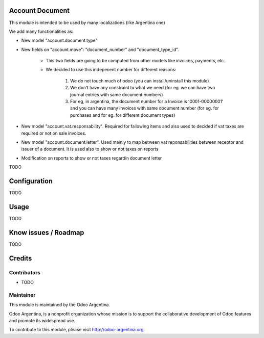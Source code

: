 .. image:: https://img.shields.io/badge/licence-AGPL--3-blue.svg
    :alt: License

Account Document
================
This module is intended to be used by many localizations (like Argentina one)

We add many functionalities as:

* New model "account.document.type"
* New fields on "account.move": "document_number" and "document_type_id".

    * This two fields are going to be computed from other models like invoices, payments, etc.
    * We decided to use this indepenent number for different reasons:

        1. We do not touch much of odoo (you can install/uninstall this module)
        2. We don't have any constraint to what we need (for eg. we can have two journal entries with same document numbers)
        3. For eg, in argentina, the document number for a Invoice is '0001-00000001' and you can have many invoices with same document number (for eg. for purchases and for eg. for different document types)

* New model "account.vat.responsability". Required for fallowing items and also used to decided if vat taxes are required or not on sale invoices.
* New model "account.document.letter". Used mainly to map between vat reponsabilities between receptor and issuer of a document. It is used also to show or not taxes on reports
* Modification on reports to show or not taxes regardin document letter

TODO

Configuration
=============

TODO

Usage
=====

TODO

Know issues / Roadmap
=====================

TODO

Credits
=======

Contributors
------------

* TODO

Maintainer
----------

.. image:: http://odoo-argentina.org/logo.png
   :alt: Odoo Argentina
   :target: http://odoo-argentina.org

This module is maintained by the Odoo Argentina.

Odoo Argentina, is a nonprofit organization whose
mission is to support the collaborative development of Odoo features and
promote its widespread use.

To contribute to this module, please visit http://odoo-argentina.org
